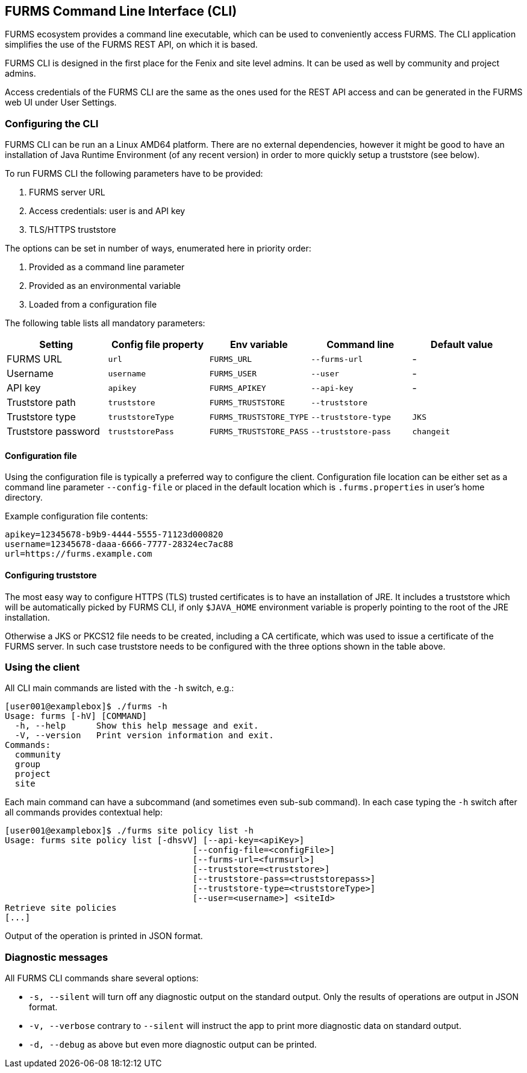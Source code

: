 == FURMS Command Line Interface (CLI)

FURMS ecosystem provides a command line executable, which can be used to conveniently access FURMS. The CLI application simplifies the use of the FURMS REST API, on which it is based.

FURMS CLI is designed in the first place for the Fenix and site level admins. It can be used as well by community and project admins.

Access credentials of the FURMS CLI are the same as the ones used for the REST API access and can be generated in the FURMS web UI under User Settings.

=== Configuring the CLI

FURMS CLI can be run an a Linux AMD64 platform. There are no external dependencies, however it might be good to have an installation of Java Runtime Environment (of any recent version) in order to more quickly setup a truststore (see below).

To run FURMS CLI the following parameters have to be provided:

. FURMS server URL
. Access credentials: user is and API key
. TLS/HTTPS truststore

The options can be set in number of ways, enumerated here in priority order:   

. Provided as a command line parameter
. Provided as an environmental variable
. Loaded from a configuration file

The following table lists all mandatory parameters:

[cols="1,1,1,1,1"]
|===
|Setting |Config file property|Env variable|Command line|Default value

|FURMS URL
|`url`
|`FURMS_URL`
|`--furms-url`
|-

|Username
|`username`
|`FURMS_USER`
|`--user`
|-

|API key
|`apikey`
|`FURMS_APIKEY`
|`--api-key`
|-

|Truststore path
|`truststore`
|`FURMS_TRUSTSTORE`
|`--truststore`
|

|Truststore type
|`truststoreType`
|`FURMS_TRUSTSTORE_TYPE`
|`--truststore-type`
|`JKS`

|Truststore password
|`truststorePass`
|`FURMS_TRUSTSTORE_PASS`
|`--truststore-pass`
|`changeit`
|=== 

==== Configuration file
Using the configuration file is typically a preferred way to configure the client. Configuration file location can be either set as a command line parameter `--config-file` or placed in the default location which is `.furms.properties` in user's home directory.

Example configuration file contents:

----
apikey=12345678-b9b9-4444-5555-71123d000820
username=12345678-daaa-6666-7777-28324ec7ac88
url=https://furms.example.com
---- 

==== Configuring truststore
The most easy way to configure HTTPS (TLS) trusted certificates is to have an installation of JRE. It includes a truststore which will be automatically picked by FURMS CLI, if only `$JAVA_HOME` environment variable is properly pointing to the root of the JRE installation.

Otherwise a JKS or PKCS12 file needs to be created, including a CA certificate, which was used to issue a certificate of the FURMS server. In such case truststore needs to be configured with the three options shown in the table above. 

=== Using the client

All CLI main commands are listed with the `-h` switch, e.g.:

----
[user001@examplebox]$ ./furms -h
Usage: furms [-hV] [COMMAND]
  -h, --help      Show this help message and exit.
  -V, --version   Print version information and exit.
Commands:
  community
  group
  project
  site
----

Each main command can have a subcommand (and sometimes even sub-sub command). In each case typing the `-h` switch after all commands provides contextual help:

----
[user001@examplebox]$ ./furms site policy list -h
Usage: furms site policy list [-dhsvV] [--api-key=<apiKey>]
                                     [--config-file=<configFile>]
                                     [--furms-url=<furmsurl>]
                                     [--truststore=<truststore>]
                                     [--truststore-pass=<truststorepass>]
                                     [--truststore-type=<truststoreType>]
                                     [--user=<username>] <siteId>
Retrieve site policies
[...]
---- 

Output of the operation is printed in JSON format.

=== Diagnostic messages 

All FURMS CLI commands share several options:

 * `-s, --silent` will turn off any diagnostic output on the standard output. Only the results of operations are output in JSON format.
 * `-v, --verbose` contrary to `--silent` will instruct the app to print more diagnostic data on standard output.
 * `-d, --debug` as above but even more diagnostic output can be printed.
